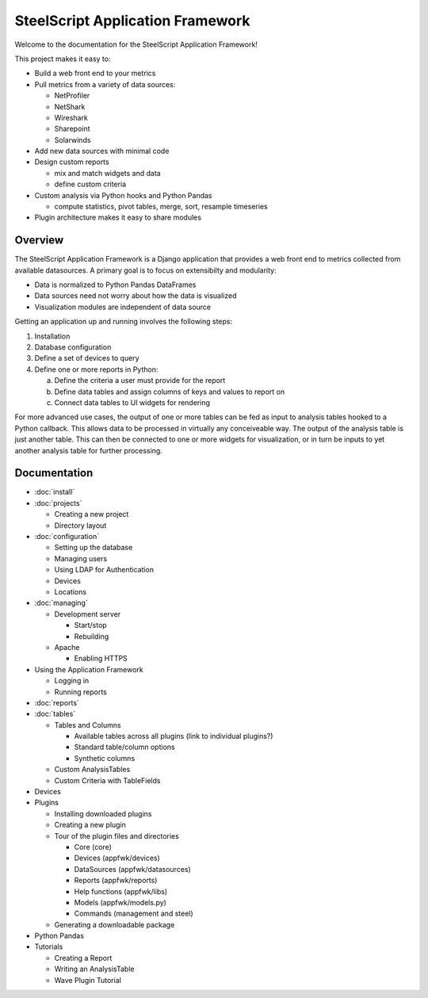 SteelScript Application Framework
=================================

Welcome to the documentation for the SteelScript Application Framework!

This project makes it easy to:

* Build a web front end to your metrics

* Pull metrics from a variety of data sources:

  * NetProfiler
  * NetShark
  * Wireshark
  * Sharepoint
  * Solarwinds

* Add new data sources with minimal code

* Design custom reports

  * mix and match widgets and data
  * define custom criteria

* Custom analysis via Python hooks and Python Pandas

  * compute statistics, pivot tables, merge, sort, resample
    timeseries

* Plugin architecture makes it easy to share modules

Overview
--------

The SteelScript Application Framework is a Django application that
provides a web front end to metrics collected from available
datasources.  A primary goal is to focus on extensibilty and
modularity:

* Data is normalized to Python Pandas DataFrames
* Data sources need not worry about how the data is visualized
* Visualization modules are independent of data source

.. image:: appfwk-arch.png
   :align: center

Getting an application up and running involves the following steps:

1. Installation
2. Database configuration
3. Define a set of devices to query
4. Define one or more reports in Python:

   a. Define the criteria a user must provide for the report
   b. Define data tables and assign columns of keys and values to report on
   c. Connect data tables to UI widgets for rendering

For more advanced use cases, the output of one or more tables can be
fed as input to analysis tables hooked to a Python callback.  This
allows data to be processed in virtually any conceiveable way.
The output of the analysis table is just another table.  This can
then be connected to one or more widgets for visualization, or in turn
be inputs to yet another analysis table for further processing.

Documentation
-------------

* :doc:`install`
* :doc:`projects`

  * Creating a new project
  * Directory layout

* :doc:`configuration`

  * Setting up the database
  * Managing users
  * Using LDAP for Authentication
  * Devices
  * Locations

* :doc:`managing`

  * Development server

    * Start/stop
    * Rebuilding

  * Apache

    * Enabling HTTPS

* Using the Application Framework

  * Logging in
  * Running reports

* :doc:`reports`

* :doc:`tables`

  * Tables and Columns

    * Available tables across all plugins (link to individual plugins?)
    * Standard table/column options
    * Synthetic columns

  * Custom AnalysisTables

  * Custom Criteria with TableFields

* Devices

* Plugins

  * Installing downloaded plugins
  * Creating a new plugin
  * Tour of the plugin files and directories

    * Core (core)
    * Devices (appfwk/devices)
    * DataSources (appfwk/datasources)
    * Reports (appfwk/reports)
    * Help functions (appfwk/libs)
    * Models (appfwk/models.py)
    * Commands (management and steel)

  * Generating a downloadable package

* Python Pandas

* Tutorials

  * Creating a Report
  * Writing an AnalysisTable
  * Wave Plugin Tutorial
